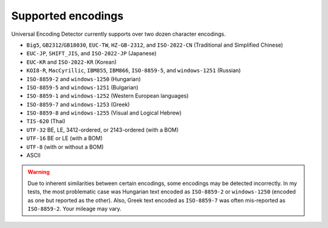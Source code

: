 Supported encodings
===================

Universal Encoding Detector currently supports over two dozen character
encodings.

-  ``Big5``, ``GB2312``/``GB18030``, ``EUC-TW``, ``HZ-GB-2312``, and
   ``ISO-2022-CN`` (Traditional and Simplified Chinese)
-  ``EUC-JP``, ``SHIFT_JIS``, and ``ISO-2022-JP`` (Japanese)
-  ``EUC-KR`` and ``ISO-2022-KR`` (Korean)
-  ``KOI8-R``, ``MacCyrillic``, ``IBM855``, ``IBM866``, ``ISO-8859-5``,
   and ``windows-1251`` (Russian)
-  ``ISO-8859-2`` and ``windows-1250`` (Hungarian)
-  ``ISO-8859-5`` and ``windows-1251`` (Bulgarian)
-  ``ISO-8859-1`` and ``windows-1252`` (Western European languages)
-  ``ISO-8859-7`` and ``windows-1253`` (Greek)
-  ``ISO-8859-8`` and ``windows-1255`` (Visual and Logical Hebrew)
-  ``TIS-620`` (Thai)
-  ``UTF-32`` BE, LE, 3412-ordered, or 2143-ordered (with a BOM)
-  ``UTF-16`` BE or LE (with a BOM)
-  ``UTF-8`` (with or without a BOM)
-  ASCII

.. warning::

    Due to inherent similarities between certain encodings, some encodings may
    be detected incorrectly. In my tests, the most problematic case was
    Hungarian text encoded as ``ISO-8859-2`` or ``windows-1250`` (encoded as
    one but reported as the other). Also, Greek text encoded as ``ISO-8859-7``
    was often mis-reported as ``ISO-8859-2``. Your mileage may vary.
